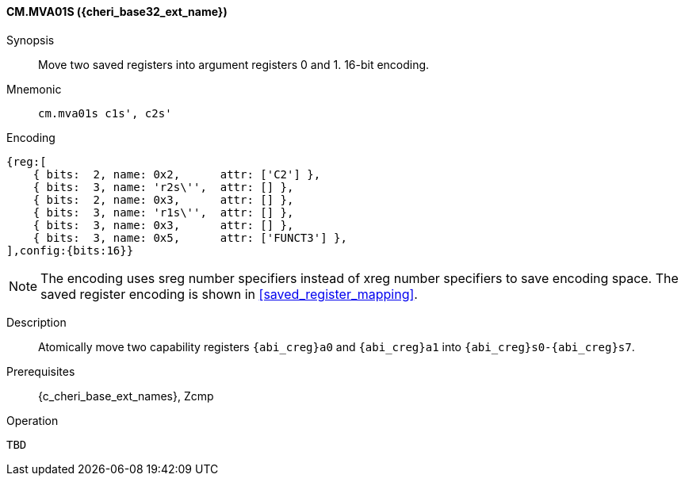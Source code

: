 <<<

[#CM_MVA01S_CHERI,reftext="CM.MVA01S ({cheri_base32_ext_name})"]
==== CM.MVA01S ({cheri_base32_ext_name})

Synopsis::
Move two saved registers into argument registers 0 and 1. 16-bit encoding.

Mnemonic::
`cm.mva01s c1s', c2s'`

Encoding::
[wavedrom, , svg]
....
{reg:[
    { bits:  2, name: 0x2,      attr: ['C2'] },
    { bits:  3, name: 'r2s\'',  attr: [] },
    { bits:  2, name: 0x3,      attr: [] },
    { bits:  3, name: 'r1s\'',  attr: [] },
    { bits:  3, name: 0x3,      attr: [] },
    { bits:  3, name: 0x5,      attr: ['FUNCT3'] },
],config:{bits:16}}
....

NOTE: The encoding uses sreg number specifiers instead of xreg number specifiers to save encoding space.
The saved register encoding is shown in xref:saved_register_mapping[xrefstyle=short].

Description::
Atomically move two capability registers `{abi_creg}a0` and `{abi_creg}a1` into `{abi_creg}s0-{abi_creg}s7`.

Prerequisites::
{c_cheri_base_ext_names}, Zcmp

Operation::
[source,SAIL,subs="verbatim,quotes"]
--
TBD
--
